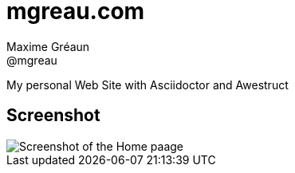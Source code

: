 = mgreau.com
Maxime Gréaun <@mgreau>
:imagesdir: ../

My personal Web Site with Asciidoctor and Awestruct


== Screenshot

image::mgreaudotcom.png[Screenshot of the Home paage]

